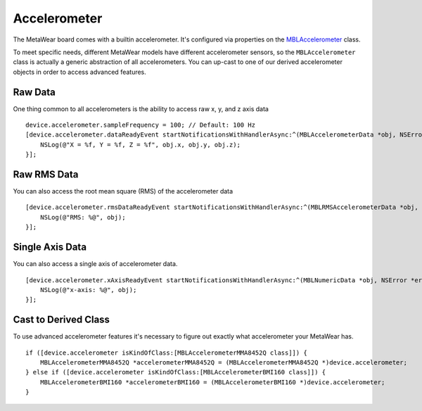 .. highlight:: Objective-C

Accelerometer
=============

The MetaWear board comes with a builtin accelerometer.  It's configured via properties on the `MBLAccelerometer <https://www.mbientlab.com/docs/metawear/ios/latest/Classes/MBLAccelerometer.html>`_ class.

To meet specific needs, different MetaWear models have different accelerometer sensors, so the ``MBLAccelerometer`` class is actually a generic abstraction of all accelerometers.  You can up-cast to one of our derived accelerometer objects in order to access advanced features.

Raw Data
--------

One thing common to all accelerometers is the ability to access raw x, y, and z axis data

::

    device.accelerometer.sampleFrequency = 100; // Default: 100 Hz
    [device.accelerometer.dataReadyEvent startNotificationsWithHandlerAsync:^(MBLAccelerometerData *obj, NSError *error) {
        NSLog(@"X = %f, Y = %f, Z = %f", obj.x, obj.y, obj.z);
    }];

Raw RMS Data
------------

You can also access the root mean square (RMS) of the accelerometer data

::

    [device.accelerometer.rmsDataReadyEvent startNotificationsWithHandlerAsync:^(MBLRMSAccelerometerData *obj, NSError *error) {
        NSLog(@"RMS: %@", obj);
    }];

Single Axis Data
----------------

You can also access a single axis of accelerometer data.

::

    [device.accelerometer.xAxisReadyEvent startNotificationsWithHandlerAsync:^(MBLNumericData *obj, NSError *error) {
        NSLog(@"x-axis: %@", obj);
    }];

Cast to Derived Class
---------------------

To use advanced accelerometer features it's necessary to figure out exactly what accelerometer your MetaWear has.

::

    if ([device.accelerometer isKindOfClass:[MBLAccelerometerMMA8452Q class]]) {
        MBLAccelerometerMMA8452Q *accelerometerMMA8452Q = (MBLAccelerometerMMA8452Q *)device.accelerometer;
    } else if ([device.accelerometer isKindOfClass:[MBLAccelerometerBMI160 class]]) {
        MBLAccelerometerBMI160 *accelerometerBMI160 = (MBLAccelerometerBMI160 *)device.accelerometer;
    }

